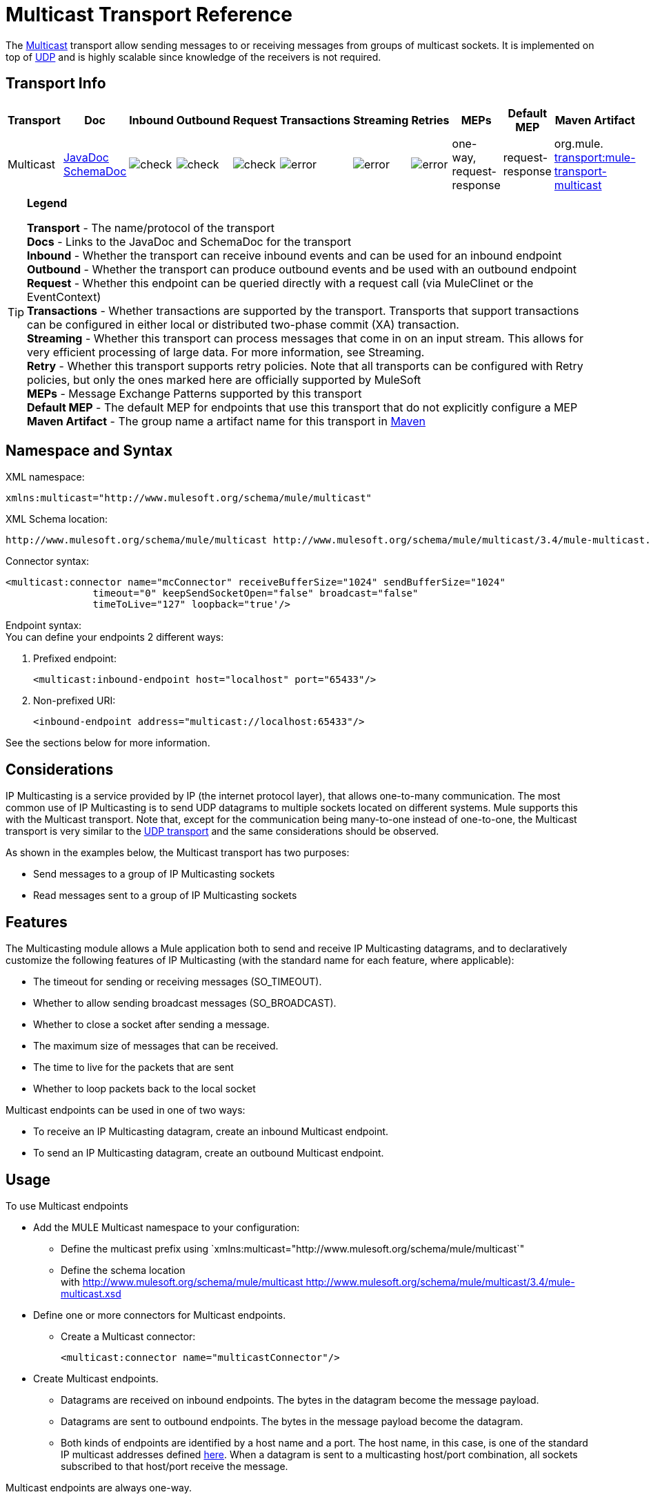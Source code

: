 = Multicast Transport Reference

The http://en.wikipedia.org/wiki/Multicast[Multicast] transport allow sending messages to or receiving messages from groups of multicast sockets. It is implemented on top of link:/docs/display/34X/UDP+Transport+Reference[UDP] and is highly scalable since knowledge of the receivers is not required.

== Transport Info

[width="100%",cols="10%,9%,9%,9%,9%,9%,9%,9%,9%,9%,9%",options="header",]
|===
a|
Transport

 a|
Doc

 a|
Inbound

 a|
Outbound

 a|
Request

 a|
Transactions

 a|
Streaming

 a|
Retries

 a|
MEPs

 a|
Default MEP

 a|
Maven Artifact

|Multicast |http://www.mulesoft.org/docs/site/current3/apidocs/org/mule/transport/multicast/package-summary.html[JavaDoc +
] http://www.mulesoft.org/docs/site/current3/schemadocs/namespaces/http_www_mulesoft_org_schema_mule_multicast/namespace-overview.html[SchemaDoc] |image:check.png[check] |image:check.png[check] |image:check.png[check] |image:error.png[error] |image:error.png[error] |image:error.png[error] |one-way, request-response |request-response |org.mule. http://transportmule-transport-multicast/[transport:mule-transport-multicast]
|===

[TIP]
====
*Legend*

*Transport* - The name/protocol of the transport +
*Docs* - Links to the JavaDoc and SchemaDoc for the transport +
*Inbound* - Whether the transport can receive inbound events and can be used for an inbound endpoint +
*Outbound* - Whether the transport can produce outbound events and be used with an outbound endpoint +
*Request* - Whether this endpoint can be queried directly with a request call (via MuleClinet or the EventContext) +
*Transactions* - Whether transactions are supported by the transport. Transports that support transactions can be configured in either local or distributed two-phase commit (XA) transaction. +
*Streaming* - Whether this transport can process messages that come in on an input stream. This allows for very efficient processing of large data. For more information, see Streaming. +
*Retry* - Whether this transport supports retry policies. Note that all transports can be configured with Retry policies, but only the ones marked here are officially supported by MuleSoft +
*MEPs* - Message Exchange Patterns supported by this transport +
*Default MEP* - The default MEP for endpoints that use this transport that do not explicitly configure a MEP +
*Maven Artifact* - The group name a artifact name for this transport in http://maven.apache.org/[Maven]
====

== Namespace and Syntax

XML namespace:

[source, xml, linenums]
----
xmlns:multicast="http://www.mulesoft.org/schema/mule/multicast"
----

XML Schema location:

[source]
----
http://www.mulesoft.org/schema/mule/multicast http://www.mulesoft.org/schema/mule/multicast/3.4/mule-multicast.xsd
----

Connector syntax:

[source, xml, linenums]
----
<multicast:connector name="mcConnector" receiveBufferSize="1024" sendBufferSize="1024"
               timeout="0" keepSendSocketOpen="false" broadcast="false"
               timeToLive="127" loopback="true'/>
----

Endpoint syntax: +
You can define your endpoints 2 different ways:

. Prefixed endpoint:
+

[source, xml, linenums]
----
<multicast:inbound-endpoint host="localhost" port="65433"/>
----

. Non-prefixed URI:
+

[source, xml, linenums]
----
<inbound-endpoint address="multicast://localhost:65433"/>
----

See the sections below for more information.

== Considerations

IP Multicasting is a service provided by IP (the internet protocol layer), that allows one-to-many communication. The most common use of IP Multicasting is to send UDP datagrams to multiple sockets located on different systems. Mule supports this with the Multicast transport. Note that, except for the communication being many-to-one instead of one-to-one, the Multicast transport is very similar to the link:/docs/display/34X/UDP+Transport+Reference[UDP transport] and the same considerations should be observed.

As shown in the examples below, the Multicast transport has two purposes:

* Send messages to a group of IP Multicasting sockets
* Read messages sent to a group of IP Multicasting sockets

== Features

The Multicasting module allows a Mule application both to send and receive IP Multicasting datagrams, and to declaratively customize the following features of IP Multicasting (with the standard name for each feature, where applicable):

* The timeout for sending or receiving messages (SO_TIMEOUT).
* Whether to allow sending broadcast messages (SO_BROADCAST).
* Whether to close a socket after sending a message.
* The maximum size of messages that can be received.
* The time to live for the packets that are sent
* Whether to loop packets back to the local socket

Multicast endpoints can be used in one of two ways:

* To receive an IP Multicasting datagram, create an inbound Multicast endpoint.
* To send an IP Multicasting datagram, create an outbound Multicast endpoint.

== Usage

To use Multicast endpoints

* Add the MULE Multicast namespace to your configuration: +
** Define the multicast prefix using `xmlns:multicast="http://www.mulesoft.org/schema/mule/multicast`"
** Define the schema location with http://www.mulesoft.org/schema/mule/multicast http://www.mulesoft.org/schema/mule/multicast/3.4/mule-multicast.xsd
* Define one or more connectors for Multicast endpoints. +
** Create a Multicast connector:
+

[source, xml, linenums]
----
<multicast:connector name="multicastConnector"/>
----

* Create Multicast endpoints. +
** Datagrams are received on inbound endpoints. The bytes in the datagram become the message payload.
** Datagrams are sent to outbound endpoints. The bytes in the message payload become the datagram.
** Both kinds of endpoints are identified by a host name and a port. The host name, in this case, is one of the standard IP multicast addresses defined http://www.iana.org/assignments/multicast-addresses/multicast-addresses.xml[here]. When a datagram is sent to a multicasting host/port combination, all sockets subscribed to that host/port receive the message.

Multicast endpoints are always one-way.

== Example Configurations

*Copy datagrams from one port to another in a flow*

[source, xml, linenums]
----
<multicast:connector name="connector"/> ❶
 
<flow name="copy">
    <multicast:inbound-endpoint host="224.0.0.0" port="4444" exchange-pattern="one-way"/> ❷
    <pass-through-router>
        <multicast:outbound-endpoint host="224.0.0.0" port="5555" exchange-pattern="one-way" /> ❸
    </pass-through-router>
</flow>
----

The connector ❶ uses all default properties. The inbound endpoint ❷ receives multicasting datagrams and copies them to the outbound endpoint ❸, which copies them to a different multicasting group.

== Configuration Options

Multicast Connector attributes

[width="100%",cols="34%,33%,33%",options="header",]
|===
|Name |Description |Default
|broadcast |Set this to true to allow sending to broadcast ports. |false
|keepSendSocketOpen |Whether to keep the the socket open after sending a message. |false
|loopback |Whether to loop messages back to the socket that sent them. |false
|receiveBufferSize |The size of the largest (in bytes) datagram that can be received. |16 Kbytes
|sendBufferSize |The size of the network send buffer. |16 Kbytes
|timeout |The timeout used for both sending and receiving. |system default
|timeToLive |How long the packet stays active. This is a number betweeen 1 and 225. |System default
|===

== Configuration Reference

=== Element Listing

= Multicast Transport

The Multicast transport can dispatch Mule events using IP multicasting.

== Connector

== Inbound endpoint

=== Attributes of <inbound-endpoint...>

[cols=",",options="header"]
|===
|Name |Type |Required |Default |Description
|host |string |no | |
|port |port number |no | |
|===

=== Child Elements of <inbound-endpoint...>

[width="100%",cols="34%,33%,33%",options="header",]
|===
|Name |Cardinality |Description
|===

== Outbound endpoint

=== Attributes of <outbound-endpoint...>

[cols=",",options="header"]
|===
|Name |Type |Required |Default |Description
|host |string |no | |
|port |port number |no | |
|===

=== Child Elements of <outbound-endpoint...>

[width="100%",cols="34%,33%,33%",options="header",]
|===
|Name |Cardinality |Description
|===

== Endpoint

=== Attributes of <endpoint...>

[cols=",",options="header"]
|===
|Name |Type |Required |Default |Description
|host |string |no | |
|port |port number |no | |
|===

=== Child Elements of <endpoint...>

[width="100%",cols="34%,33%,33%",options="header",]
|===
|Name |Cardinality |Description
|===

== Schema

http://www.mulesoft.org/docs/site/current3/schemadocs/namespaces/http_www_mulesoft_org_schema_mule_multicast/namespace-overview.html[Schema]

== Javadoc API Reference

The Javadoc for this module can be found here:

http://www.mulesoft.org/docs/site/current/apidocs/org/mule/transport/multicast/package-summary.html[Multicast]

== Maven

The Multicast Module can be included with the following dependency:

[source, xml, linenums]
----
<dependency>
  <groupId>org.mule.transports</groupId>
  <artifactId>mule-transport-multicast</artifactId>
  <version>3.4.1</version>
</dependency>
----

== Notes

Before Mule 3.1.1, there were two different attributes for setting timeout on Multicast connectors, `sendTimeout` and `receiveTimeout`. It was necessary to set them to the same value. Now there is only `timeout` for either send or receive.
